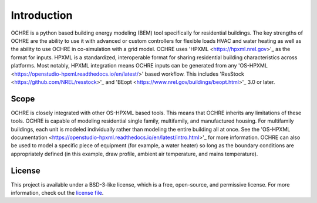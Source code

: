 Introduction
============

OCHRE is a python based building energy modeling (BEM) tool specifically for residential buildings. The key strengths of OCHRE are the ability to use it with advanced or custom controllers for flexible loads HVAC and water heating as well as the ability to use OCHRE in co-simulation with a grid model.
OCHRE uses 'HPXML <https://hpxml.nrel.gov>'_ as the format for inputs. HPXML is a standardized, interoperable format for sharing residential building characteristics across platforms. Most notably, HPXML integration means OCHRE inputs can be generated from any 'OS-HPXML <https://openstudio-hpxml.readthedocs.io/en/latest/>' based workflow. This includes 'ResStock <https://github.com/NREL/resstock>'_ and 'BEopt <https://www.nrel.gov/buildings/beopt.html>'_ 3.0 or later.

Scope 
-----
OCHRE is closely integrated with other OS-HPXML based tools. This means that OCHRE inherits any limitations of these tools. OCHRE is capable of modeling residential single family, multifamily, and manufactured housing. For multifamily buildings, each unit is modeled individually rather than modeling the entire building all at once. See the 'OS-HPXML documentation <https://openstudio-hpxml.readthedocs.io/en/latest/intro.html>'_ for more information.
OCHRE can also be used to model a specific piece of equipment (for example, a water heater) so long as the boundary conditions are appropriately defined (in this example, draw profile, ambient air temperature, and mains temperature).

License
-------
This project is available under a BSD-3-like license, which is a free, open-source, and permissive license. For more information, check out the `license file <https://github.com/NREL/OpenStudio-HPXML/blob/master/LICENSE.md>`_.
